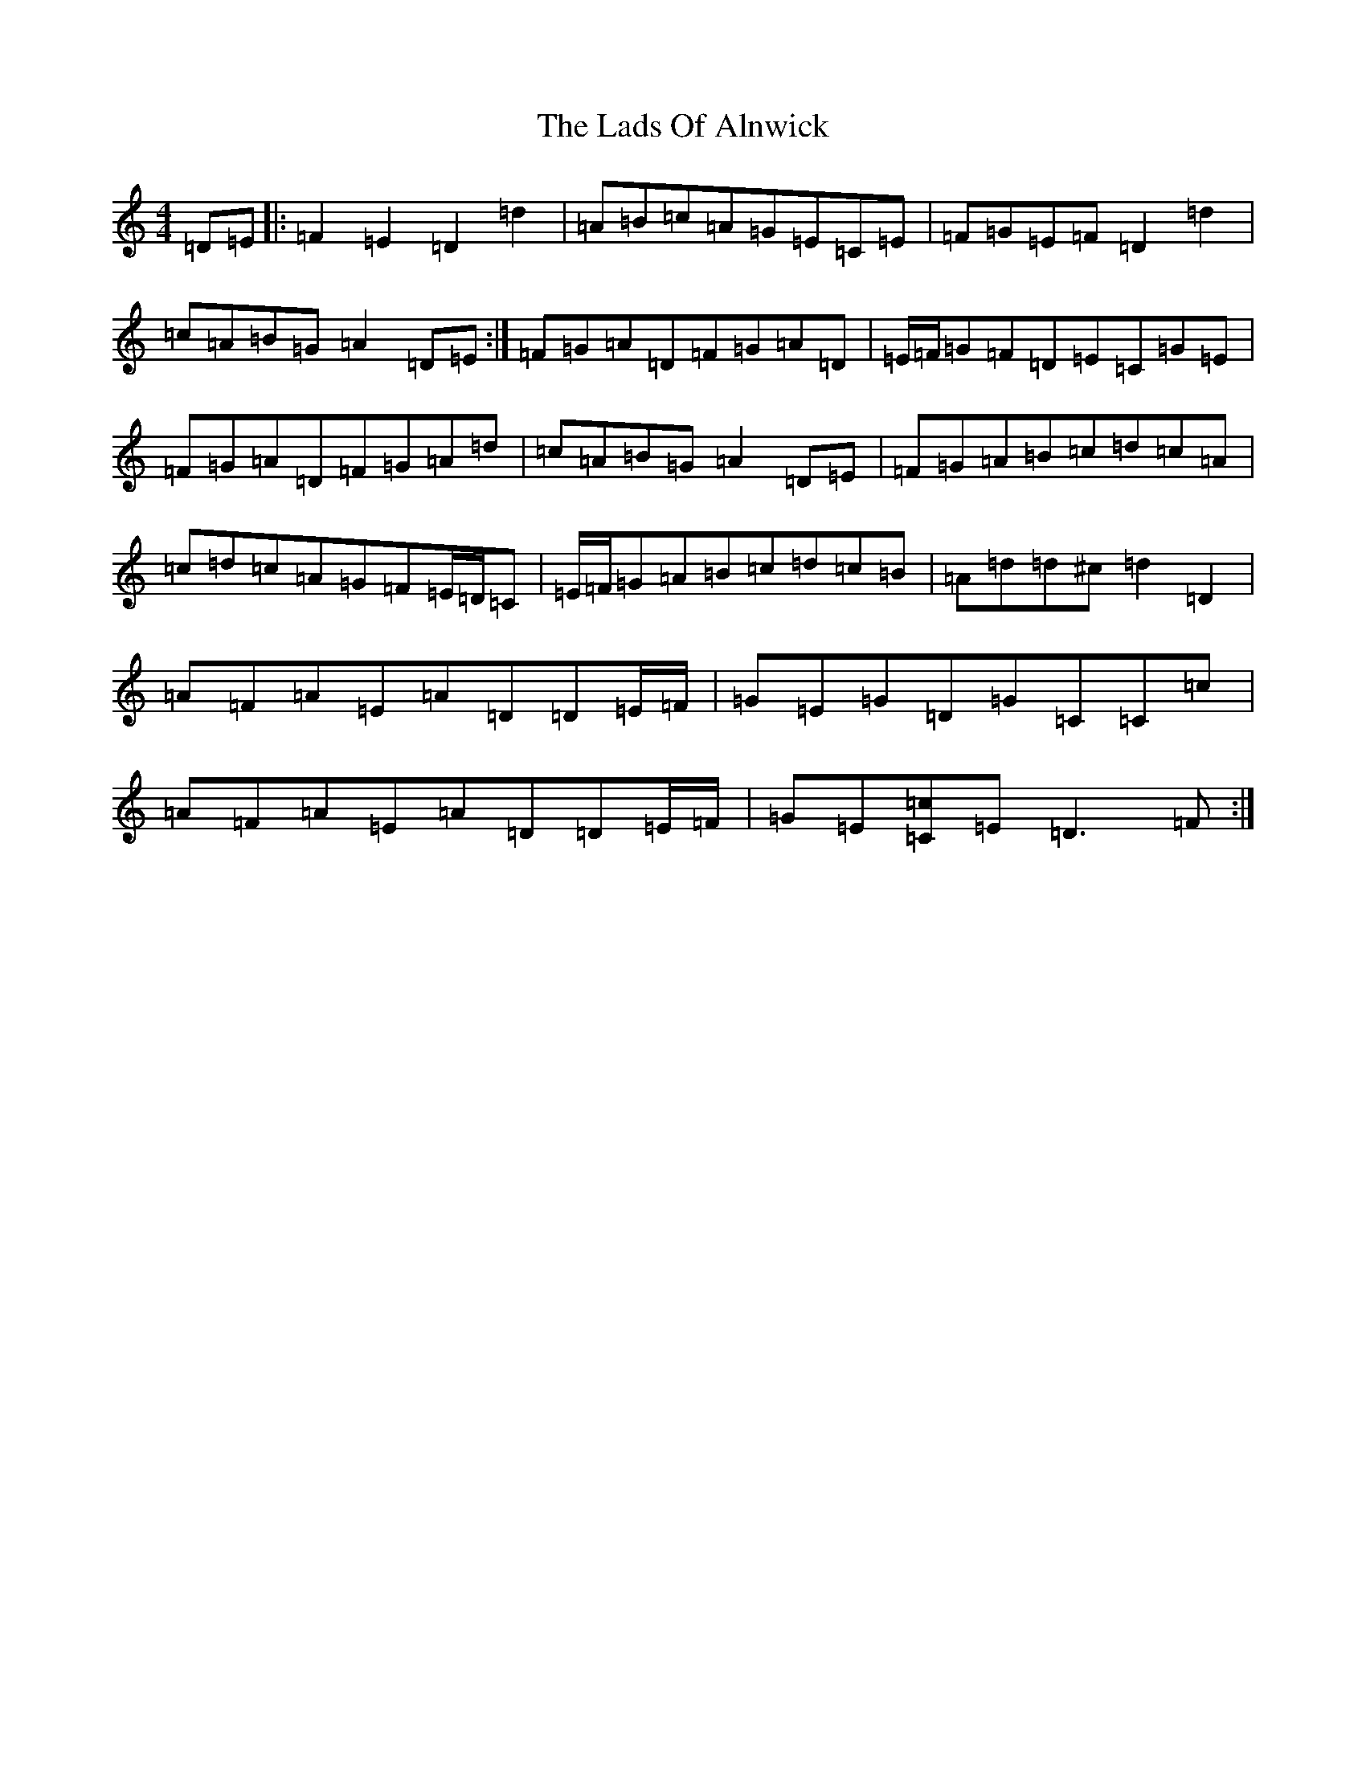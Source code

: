 X: 10303
T: Lads Of Alnwick, The
S: https://thesession.org/tunes/1194#setting1194
Z: A Major
R: three-two
M:4/4
L:1/8
K: C Major
=D=E|:=F2=E2=D2=d2|=A=B=c=A=G=E=C=E|=F=G=E=F=D2=d2|=c=A=B=G=A2=D=E:|=F=G=A=D=F=G=A=D|=E/2=F/2=G=F=D=E=C=G=E|=F=G=A=D=F=G=A=d|=c=A=B=G=A2=D=E|=F=G=A=B=c=d=c=A|=c=d=c=A=G=F=E/2=D/2=C|=E/2=F/2=G=A=B=c=d=c=B|=A=d=d^c=d2=D2|=A=F=A=E=A=D=D=E/2=F/2|=G=E=G=D=G=C=C=c|=A=F=A=E=A=D=D=E/2=F/2|=G=E[=c=C]=E=D3=F:|